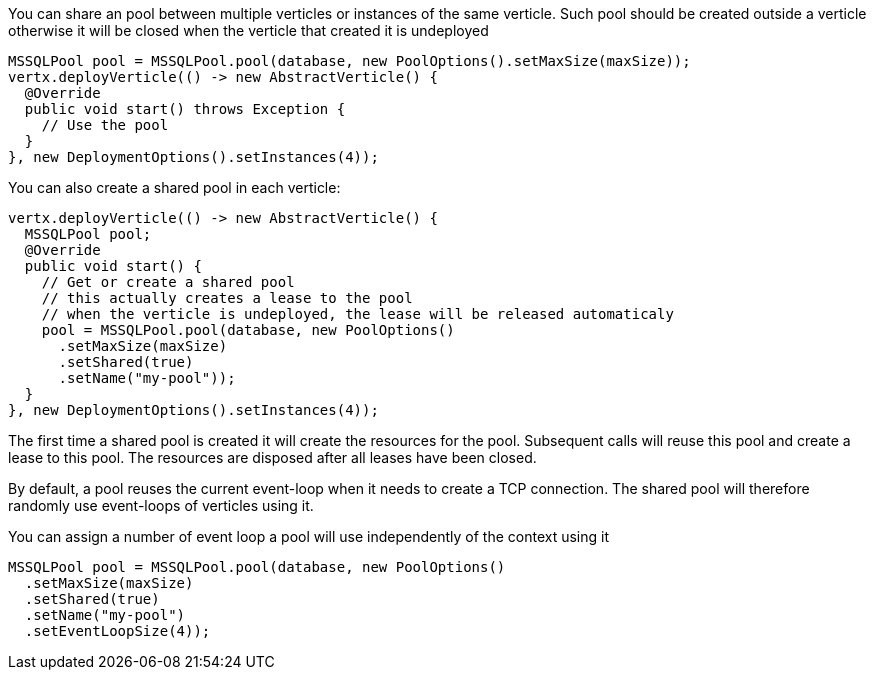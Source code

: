 You can share an pool between multiple verticles or instances of the same verticle. Such pool should be created outside
a verticle otherwise it will be closed when the verticle that created it is undeployed

[source,java]
----
MSSQLPool pool = MSSQLPool.pool(database, new PoolOptions().setMaxSize(maxSize));
vertx.deployVerticle(() -> new AbstractVerticle() {
  @Override
  public void start() throws Exception {
    // Use the pool
  }
}, new DeploymentOptions().setInstances(4));
----

You can also create a shared pool in each verticle:

[source,java]
----
vertx.deployVerticle(() -> new AbstractVerticle() {
  MSSQLPool pool;
  @Override
  public void start() {
    // Get or create a shared pool
    // this actually creates a lease to the pool
    // when the verticle is undeployed, the lease will be released automaticaly
    pool = MSSQLPool.pool(database, new PoolOptions()
      .setMaxSize(maxSize)
      .setShared(true)
      .setName("my-pool"));
  }
}, new DeploymentOptions().setInstances(4));
----

The first time a shared pool is created it will create the resources for the pool. Subsequent calls will reuse this pool and create
a lease to this pool. The resources are disposed after all leases have been closed.

By default, a pool reuses the current event-loop when it needs to create a TCP connection. The shared pool will
therefore randomly use event-loops of verticles using it.

You can assign a number of event loop a pool will use independently of the context using it

[source,java]
----
MSSQLPool pool = MSSQLPool.pool(database, new PoolOptions()
  .setMaxSize(maxSize)
  .setShared(true)
  .setName("my-pool")
  .setEventLoopSize(4));
----